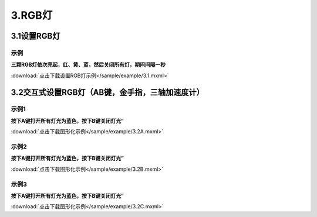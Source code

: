 3.RGB灯
========

3.1设置RGB灯
------------

示例
^^^^^
**三颗RGB灯依次亮起，红、黄、蓝，然后关闭所有灯，期间间隔一秒**

.. image:: /sample/image/3.1.png
   :scale: 100 %

:download:`点击下载设置RGB灯示例</sample/example/3.1.mxml>`


3.2交互式设置RGB灯（AB键，金手指，三轴加速度计）
------------------------------------------------

示例1
^^^^^
**按下A键打开所有灯光为蓝色，按下B键关闭灯光”**

.. image:: /sample/image/3.2A.png
   :scale: 100 %

:download:`点击下载图形化示例</sample/example/3.2A.mxml>`


示例2
^^^^^
**按下A键打开所有灯光为蓝色，按下B键关闭灯光”**

.. image:: /sample/image/3.2A.png
   :scale: 100 %

:download:`点击下载图形化示例</sample/example/3.2B.mxml>`

示例3
^^^^^
**按下A键打开所有灯光为蓝色，按下B键关闭灯光”**

.. image:: /sample/image/3.2A.png
   :scale: 100 %

:download:`点击下载图形化示例</sample/example/3.2C.mxml>`
